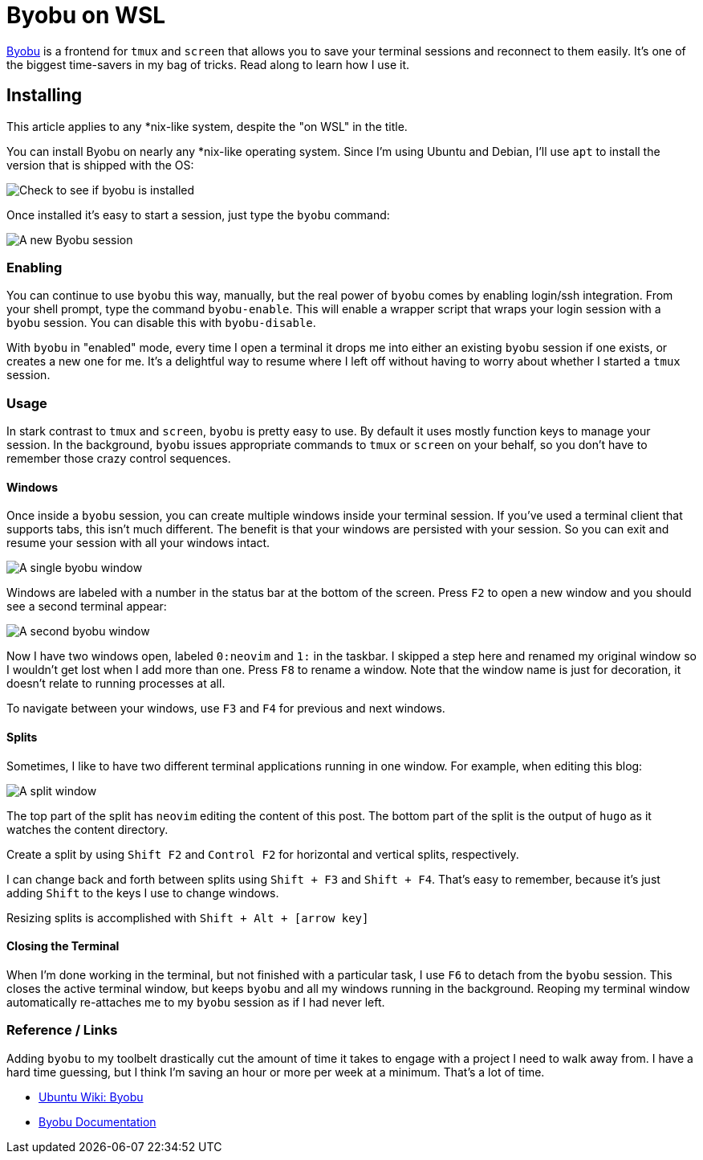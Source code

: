= Byobu on WSL 
:date: 2019/10/09 
:draft: false 
:slug: byobu-on-wsl 
:keywords: WSL, Terminal
:description: Using Byobu on WSL
:image_url: images/uploads/9e06273c9ca041cabe7c91d3c1e56698.jpg   
:credit: Byobu on WSL   
:credit_url: '#' 


http://byobu.co/[Byobu] is a frontend for `tmux` and `screen` that allows you to save your terminal sessions and reconnect to them easily.
It's one of the biggest time-savers in my bag of tricks.
Read along to learn how I use it.

== Installing

This article applies to any *nix-like system, despite the "on WSL" in the title.

You can install Byobu on nearly any *nix-like operating system.
Since I'm using Ubuntu and Debian, I'll use `apt` to install the version that is shipped with the OS:

image::images/uploads/173cf4ad653544199b18caefb7815fde.png[Check to see if byobu is installed]

Once installed it's easy to start a session, just type the `byobu` command:

image::images/uploads/35b254fc1bdd44da99f03daa89204969.png[A new Byobu session]

=== Enabling

You can continue to use `byobu` this way, manually, but the real power of `byobu` comes by enabling login/ssh integration.
From your shell prompt, type the command `byobu-enable`.
This will enable a wrapper script that wraps your login session with a `byobu` session.
You can disable this with `byobu-disable`.

With `byobu` in "enabled" mode, every time I open a terminal it drops me into either an existing `byobu` session if one exists, or creates a new one for me.
It's a delightful way to resume where I left off without having to worry about whether I started a `tmux` session.

=== Usage

In stark contrast to `tmux` and `screen`, `byobu` is pretty easy to use.
By default it uses mostly function keys to manage your session.
In the background, `byobu` issues appropriate commands to `tmux` or `screen` on your behalf, so you don't have to remember those crazy control sequences.

==== Windows

Once inside a `byobu` session, you can create multiple windows inside your terminal session.
If you've used a terminal client that supports tabs, this isn't much different.
The benefit is that your windows are persisted with your session.
So you can exit and resume your session with all your windows intact.

image::images/uploads/d24d31e5e6954e86bd3f2cf934a0140e.png[A single byobu window]

Windows are labeled with a number in the status bar at the bottom of the screen.
Press `F2` to open a new window and you should see a second terminal appear:

image::images/uploads/afd632e1757c4c7eb4ca3eb1182f79dc.png[A second byobu window]

Now I have two windows open, labeled `0:neovim` and `1:` in the taskbar.
I skipped a step here and renamed my original window so I wouldn't get lost when I add more than one.
Press `F8` to rename a window.
Note that the window name is just for decoration, it doesn't relate to running processes at all.

To navigate between your windows, use `F3` and `F4` for previous and next windows.

==== Splits

Sometimes, I like to have two different terminal applications running in one window.
For example, when editing this blog:

image::images/uploads/655ad82918be46578b16176f2310b052.png[A split window]

The top part of the split has `neovim` editing the content of this post.
The bottom part of the split is the output of `hugo` as it watches the content directory.

Create a split by using `Shift F2` and `Control F2` for horizontal and vertical splits, respectively.

I can change back and forth between splits using `Shift + F3` and `Shift + F4`.
That's easy to remember, because it's just adding `Shift` to the keys I use to change windows.

Resizing splits is accomplished with `Shift + Alt + [arrow key]`

==== Closing the Terminal

When I'm done working in the terminal, but not finished with a particular task, I use `F6` to detach from the `byobu` session.
This closes the active terminal window, but keeps `byobu` and all my windows running in the background.
Reoping my terminal window automatically re-attaches me to my `byobu` session as if I had never left.

=== Reference / Links

Adding `byobu` to my toolbelt drastically cut the amount of time it takes to engage with a project I need to walk away from.
I have a hard time guessing, but I think I'm saving an hour or more per week at a minimum.
That's a lot of time.

* https://help.ubuntu.com/community/Byobu[Ubuntu Wiki: Byobu]
* http://byobu.co/documentation.html[Byobu Documentation]
